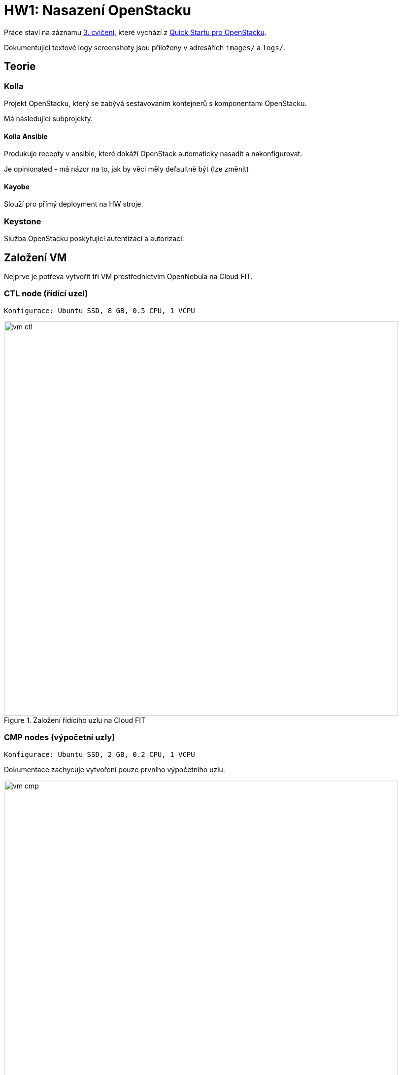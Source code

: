 = HW1: Nasazení OpenStacku

Práce staví na záznamu https://campuscvut.sharepoint.com/sites/Predmet-B202-NI-VCC-C102/Sdilene%20dokumenty/Forms/AllItems.aspx?id=%2Fsites%2FPredmet%2DB202%2DNI%2DVCC%2DC102%2FSdilene%20dokumenty%2FGeneral%2FRecordings%2FSch%C5%AFzka%20v%20kan%C3%A1lu%20%E2%80%9EGeneral%E2%80%9C%2D20210318%5F143526%2DZ%C3%A1znam%20sch%C5%AFzky%2Emp4&parent=%2Fsites%2FPredmet%2DB202%2DNI%2DVCC%2DC102%2FSdilene%20dokumenty%2FGeneral%2FRecordings&p=true&originalPath=aHR0cHM6Ly9jYW1wdXNjdnV0LnNoYXJlcG9pbnQuY29tLzp2Oi9zL1ByZWRtZXQtQjIwMi1OSS1WQ0MtQzEwMi9FZjkyMW1Vb1FEQkpoOGViUDdfMHZHd0JpMHg2dWZ0SDRZYWpRS2FGVmZjc1Z3P3J0aW1lPUVXTGZ5VFQwMkVn[3. cvičení], které vychází z https://docs.openstack.org/kolla-ansible/victoria/user/quickstart.html[Quick Startu pro OpenStacku].

Dokumentující textové logy screenshoty jsou přiloženy v adresářích `images/` a `logs/`.

== Teorie

=== Kolla

Projekt OpenStacku, který se zabývá sestavováním kontejnerů s komponentami OpenStacku.

Má následující subprojekty.

==== Kolla Ansible

Produkuje recepty v ansible, které dokáží OpenStack automaticky nasadit a nakonfigurovat.

Je opinionated - má názor na to, jak by věci měly defaultně být (lze změnit)

==== Kayobe

Slouží pro přímý deployment na HW stroje.

=== Keystone

Služba OpenStacku poskytující autentizaci a autorizaci.

== Založení VM

Nejprve je potřeva vytvořit tři VM prostřednictvím OpenNebula na Cloud FIT.

=== CTL node (řídící uzel)

----
Konfigurace: Ubuntu SSD, 8 GB, 0.5 CPU, 1 VCPU
----

.Založení řídícího uzlu na Cloud FIT
image::./images/vm_ctl.png[,800,]

=== CMP nodes (výpočetní uzly)

----
Konfigurace: Ubuntu SSD, 2 GB, 0.2 CPU, 1 VCPU
----

Dokumentace zachycuje vytvoření pouze prvního výpočetního uzlu.

.Založení výpočetního uzlu na Cloud FIT
image::./images/vm_cmp.png[,800,]


=== Cílový stav

.VM založené na Cloud FIT
image::./images/vms.png[,800,]

=== Přehled založených VM

|===
| Node | Název | IP adresa

| ctl
| pondepe1-cv3-ctl
| 10.38.6.0

| cmp-1
| pondepe1-cv3-cmp-1
| 10.38.6.22

| cmp-2
| pondepe1-cv3-cmp-2
| 10.38.6.93

|===

== Připojení na VM pomocí SSH

Na vytvořené VM se můžeme přihlásit pomocí SSH pod uživatelem root. + 
Není potřeba zadávat heslo díky nastavení SSH klíče na Cloud FIT.

=== Připojení na CTL node

[source, bash]
----
ssh root@10.38.6.0
----

**Log z terminálu**

[source, bash]
----
wiedzmin@wiedzmin-HP-ProBook-450-G7:~$ ssh root@10.38.6.0
The authenticity of host '10.38.6.0 (10.38.6.0)' can't be established.
ECDSA key fingerprint is SHA256:Kys9pyk+L4iSp55LdSJBOHBDIvF5Yast+e5yIvq8gkM.
Are you sure you want to continue connecting (yes/no/[fingerprint])? yes
Warning: Permanently added '10.38.6.0' (ECDSA) to the list of known hosts.
Welcome to Ubuntu 20.04 LTS (GNU/Linux 5.4.0-28-generic x86_64)

 * Documentation:  https://help.ubuntu.com
 * Management:     https://landscape.canonical.com
 * Support:        https://ubuntu.com/advantage

  System information as of Fri 02 Apr 2021 08:45:25 AM UTC

  System load:  0.08               Processes:             109
  Usage of /:   12.6% of 48.96GB   Users logged in:       0
  Memory usage: 2%                 IPv4 address for ens3: 10.38.6.0
  Swap usage:   0%

 * Ubuntu 20.04 LTS is out, raising the bar on performance, security,
   and optimisation for Intel, AMD, Nvidia, ARM64 and Z15 as well as
   AWS, Azure and Google Cloud.

     https://ubuntu.com/blog/ubuntu-20-04-lts-arrives


0 updates can be installed immediately.
0 of these updates are security updates.


The list of available updates is more than a week old.
To check for new updates run: sudo apt update

Last login: Tue Apr 28 23:16:29 2020
root@pondepe1-cv3-ctl:~#
----

=== Připojení na CMP nodes

[source, bash]
----
ssh root@10.38.6.22
ssh root@10.38.6.93
----

**Log z terminálu**

[source, bash]
----
wiedzmin@wiedzmin-HP-ProBook-450-G7:~$ ssh root@10.38.6.22
The authenticity of host '10.38.6.22 (10.38.6.22)' can't be established.
ECDSA key fingerprint is SHA256:QdxzkC9sMHgBRUZWaDZZdIpfhLKJvNibgURATPULF5k.
Are you sure you want to continue connecting (yes/no/[fingerprint])? yes
Warning: Permanently added '10.38.6.22' (ECDSA) to the list of known hosts.
Welcome to Ubuntu 20.04 LTS (GNU/Linux 5.4.0-28-generic x86_64)

 * Documentation:  https://help.ubuntu.com
 * Management:     https://landscape.canonical.com
 * Support:        https://ubuntu.com/advantage

  System information as of Fri 02 Apr 2021 08:45:41 AM UTC

  System load:  0.0                Processes:             109
  Usage of /:   12.8% of 48.96GB   Users logged in:       0
  Memory usage: 10%                IPv4 address for ens3: 10.38.6.22
  Swap usage:   0%

 * Ubuntu 20.04 LTS is out, raising the bar on performance, security,
   and optimisation for Intel, AMD, Nvidia, ARM64 and Z15 as well as
   AWS, Azure and Google Cloud.

     https://ubuntu.com/blog/ubuntu-20-04-lts-arrives


0 updates can be installed immediately.
0 of these updates are security updates.


The list of available updates is more than a week old.
To check for new updates run: sudo apt update

Last login: Tue Apr 28 23:16:29 2020
root@pondepe1-cv3-cmp-1:~#
----

[source, bash]
----
wiedzmin@wiedzmin-HP-ProBook-450-G7:~$ ssh root@10.38.6.93
The authenticity of host '10.38.6.93 (10.38.6.93)' can't be established.
ECDSA key fingerprint is SHA256:rsWimuE4XoX5R7p9UjU2SfLb4zxWA6UAyDgaudNaVHM.
Are you sure you want to continue connecting (yes/no/[fingerprint])? yes
Warning: Permanently added '10.38.6.93' (ECDSA) to the list of known hosts.
Welcome to Ubuntu 20.04 LTS (GNU/Linux 5.4.0-28-generic x86_64)

 * Documentation:  https://help.ubuntu.com
 * Management:     https://landscape.canonical.com
 * Support:        https://ubuntu.com/advantage

  System information as of Fri 02 Apr 2021 08:45:57 AM UTC

  System load:  0.8                Processes:             116
  Usage of /:   12.9% of 48.96GB   Users logged in:       0
  Memory usage: 11%                IPv4 address for ens3: 10.38.6.93
  Swap usage:   0%

 * Ubuntu 20.04 LTS is out, raising the bar on performance, security,
   and optimisation for Intel, AMD, Nvidia, ARM64 and Z15 as well as
   AWS, Azure and Google Cloud.

     https://ubuntu.com/blog/ubuntu-20-04-lts-arrives


0 updates can be installed immediately.
0 of these updates are security updates.


The list of available updates is more than a week old.
To check for new updates run: sudo apt update

Last login: Tue Apr 28 23:16:29 2020
root@pondepe1-cv3-cmp-2:~#
----

== Nastavení přístupu z ctl node na cmp nodes bez hesla

Z nodu **ctl** potřebujeme přistupovat na nody **cmp-1** a **cmp-2** bez hesla (za využití **SSH klíče**).

Na uzlu **ctl** vygenerujeme pomocí ssh-keygen SSH klíč (public + private):

[source, bash]
----
ssh-keygen
----

**Log z terminálu**

[source, bash]
----
root@pondepe1-cv3-ctl:~# ssh-keygen
Generating public/private rsa key pair.
Enter file in which to save the key (/root/.ssh/id_rsa): 
Enter passphrase (empty for no passphrase): 
Enter same passphrase again: 
Your identification has been saved in /root/.ssh/id_rsa
Your public key has been saved in /root/.ssh/id_rsa.pub
The key fingerprint is:
SHA256:ttBbPQ8JUs6bPfzf3BIWdb5JMjy1BbC+YRY59EmMXy4 root@pondepe1-cv3-ctl
The key's randomart image is:
+---[RSA 3072]----+
|          . o+o. |
|         + ..=.o=|
|        . + *.+=+|
|       . . O OEoo|
|      . S + & =oo|
|       o + o Ooo |
|        o   ..o. |
|              .oo|
|               .=|
+----[SHA256]-----+
root@pondepe1-cv3-ctl:~#
----

Vygenerovaný public key potřebujeme přenést z řídícího ulzu do authorized_keys na výpočetních uzlech.

Ze souboru `/root/.ssh/id_rsa.pub` na ctl node tedy zkopírujeme public key a na uzlech cmp-1 a cmp-2 ho přidáme do souboru `/root/.ssh/authorized_keys`.

[source, bash]
----
cat .ssh/id_rsa.pub >> .ssh/authorized_keys #<1>
# Zkopírovat obsah a např. s využitím editoru vim vložit na cmp-1 a cmp-2
----

<1> Nastavíme rovnou přístup ctl nodu sám na sebe bez hesla

== Nastavení virtuálních síťových rozhraní

Na všech nodech doplníme soubor `/etc/network/interfaces` o konfiguraci síťových rozhraní.

**Originální konfigurace**
----
auto lo
iface lo inet loopback

auto ens3
iface ens3 inet static
  address 10.38.6.0 #<1>
  network 10.38.4.0
  netmask 255.255.252.0
  gateway 10.38.4.1
----

<1> address je IP adresa uzlu - liší se v závislosti na uzlu

**Upravená konfigurace**
----
auto lo
iface lo inet loopback

auto ens3
iface ens3 inet static
  pre-up ip link add veth0 type veth peer name veth1
  pre-up ip link set veth0 up
  pre-up ip link set veth1 up
  address 10.38.6.0
  network 10.38.4.0
  netmask 255.255.252.0
  gateway 10.38.4.1

source /etc/network/interfaces.d/*.cfg
----

Následně potřebujeme na všech nodech restartovat příslušné síťové rozhraní:

[source, bash]
----
ifdown ens3 && ifup ens3
----

Virtuální rozhraní můžeme zkontrolovat příkazem `ip link`.

== Aktualizace balíčků

Na všech nodech je potřeba aktualizovat balíčky:

[source, bash]
----
apt update && apt upgrade
----

== Instalace Kolla-ansible

Nejprve je nutné nainstalovat potřebné závislosti.

Na všech nodech:

[source, bash]
----
apt-get install python3-dev libffi-dev gcc libssl-dev
apt-get install python3-pip
sudo pip3 install -U pip
----

Dále nainstalujeme Ansible a Kolla-ansible pouze na ctl node.

[source, bash]
----
apt-get install ansible
pip3 install kolla-ansible
----

Vytvoříme domácí adresář Kolla, tedy `/etc/kolla`. +
Pracujeme pod uživatelem `root`, tudíž není potřeba měnit vlastníka adresáře.

[source, bash]
----
mkdir -p /etc/kolla
----

Zkopírujeme vzorovou konfiguraci Kolla do `/etc/kolla`.

[source, bash]
----
cp -r /usr/local/share/kolla-ansible/etc_examples/kolla/* /etc/kolla
----

Zkopírujeme vzorovou konfiguraci Kolla-ansible do domovského adresáře rootovského uživatele.

[source, bash]
----
cp /usr/local/share/kolla-ansible/ansible/inventory/* .
----

== Konfigurace Ansible

Upravíme konfiguraci Ansible. +
V souboru `/etc/ansible/ansible.cfg` nastavíme do sekce `[defaults]` hodnoty:

[source, cfg]
----
[defaults]
host_key_checking=False
pipelining=True
forks=100
----

Zřejmě se jedná o konfiguraci optimalizující rychlost nasazení.

`host_key_checking=False` vypne dialog pro kontrolu klíče při prvotním připojení přes SSH. +
`pipelining=True` znamená, že služba před jedno SSH pouští sadu příkazů - nepřipojuje se opakovaně. +
`forks=100` povoleno až 100 operací zároveň.

== Konfigurace Ansible inventory file

Inventory file je soubor, který specifikuje, které uzly má Kolla-ansible řídit a v jakých jsou třídách. +
Můžeme v něm definovat role nodů a přístupové údaje.

Kolla-ansible disponuje dvěma invertory files:

* `all-in-one`
* `multinode`

`all-in-one` slouží pro deploy single-node OpenStacku na localhostu. +
`multinode` se využívá pro deploy na více nodů.

Využijeme tedy `multinode`.

Upravíme soubor `multinode`, který jsme zkopírovali z adresáře `/usr/local/share/kolla-ansible/ansible/inventory/` do domovského adresáře.

Nejprve nastavíme `ctl` node.

IP adresu `ctl` nodu získáme na `ctl` nodu následujícím příkazem.

[source, bash]
----
ip add
----

**Log z terminálu**

[source]
----
root@pondepe1-cv3-ctl:~# ip add
1: lo: <LOOPBACK,UP,LOWER_UP> mtu 65536 qdisc noqueue state UNKNOWN group default qlen 1000
    link/loopback 00:00:00:00:00:00 brd 00:00:00:00:00:00
    inet 127.0.0.1/8 scope host lo
       valid_lft forever preferred_lft forever
    inet6 ::1/128 scope host
       valid_lft forever preferred_lft forever
2: ens3: <BROADCAST,MULTICAST,UP,LOWER_UP> mtu 1500 qdisc fq_codel state UP group default qlen 1000
    link/ether 02:00:0a:26:06:00 brd ff:ff:ff:ff:ff:ff
    inet 10.38.6.0/22 brd 10.38.7.255 scope global ens3 #<1>
       valid_lft forever preferred_lft forever
    inet6 fe80::aff:fe26:600/64 scope link
       valid_lft forever preferred_lft forever
3: veth1@veth0: <BROADCAST,MULTICAST,UP,LOWER_UP> mtu 1500 qdisc noqueue state UP group default qlen 1000
    link/ether 4e:6f:70:e4:a9:41 brd ff:ff:ff:ff:ff:ff
    inet6 fe80::4c6f:70ff:fee4:a941/64 scope link
       valid_lft forever preferred_lft forever
4: veth0@veth1: <BROADCAST,MULTICAST,UP,LOWER_UP> mtu 1500 qdisc noqueue state UP group default qlen 1000
    link/ether 7e:0d:03:69:fa:48 brd ff:ff:ff:ff:ff:ff
    inet6 fe80::7c0d:3ff:fe69:fa48/64 scope link
       valid_lft forever preferred_lft forever
----

<1> Hledaná IP adresa je `10.38.6.0`.

V sekci `[control]` nastavíme IP adresu `ctl` nodu.

[source, cfg]
----
[control]
# These hostname must be resolvable from your deployment host
10.38.6.0
----

Dále nastavíme `cmp` nody.

Jejich IP adresy získáme na příslušných uzlech příkazem `ip add`.

**Log z terminálu**

----
root@pondepe1-cv3-cmp-1:~# ip add
1: lo: <LOOPBACK,UP,LOWER_UP> mtu 65536 qdisc noqueue state UNKNOWN group default qlen 1000
    link/loopback 00:00:00:00:00:00 brd 00:00:00:00:00:00
    inet 127.0.0.1/8 scope host lo
       valid_lft forever preferred_lft forever
    inet6 ::1/128 scope host
       valid_lft forever preferred_lft forever
2: ens3: <BROADCAST,MULTICAST,UP,LOWER_UP> mtu 1500 qdisc fq_codel state UP group default qlen 1000
    link/ether 02:00:0a:26:06:16 brd ff:ff:ff:ff:ff:ff
    inet 10.38.6.22/22 brd 10.38.7.255 scope global ens3 #<1>
       valid_lft forever preferred_lft forever
    inet6 fe80::aff:fe26:616/64 scope link
       valid_lft forever preferred_lft forever
3: veth1@veth0: <BROADCAST,MULTICAST,UP,LOWER_UP> mtu 1500 qdisc noqueue state UP group default qlen 1000
    link/ether 2e:b7:d4:75:5e:63 brd ff:ff:ff:ff:ff:ff
    inet6 fe80::2cb7:d4ff:fe75:5e63/64 scope link
       valid_lft forever preferred_lft forever
4: veth0@veth1: <BROADCAST,MULTICAST,UP,LOWER_UP> mtu 1500 qdisc noqueue state UP group default qlen 1000
    link/ether 4e:99:d7:c3:9c:4a brd ff:ff:ff:ff:ff:ff
    inet6 fe80::4c99:d7ff:fec3:9c4a/64 scope link
       valid_lft forever preferred_lft forever


root@pondepe1-cv3-cmp-2:~# ip add
1: lo: <LOOPBACK,UP,LOWER_UP> mtu 65536 qdisc noqueue state UNKNOWN group default qlen 1000
    link/loopback 00:00:00:00:00:00 brd 00:00:00:00:00:00
    inet 127.0.0.1/8 scope host lo
       valid_lft forever preferred_lft forever
    inet6 ::1/128 scope host
       valid_lft forever preferred_lft forever
2: ens3: <BROADCAST,MULTICAST,UP,LOWER_UP> mtu 1500 qdisc fq_codel state UP group default qlen 1000
    link/ether 02:00:0a:26:06:5d brd ff:ff:ff:ff:ff:ff
    inet 10.38.6.93/22 brd 10.38.7.255 scope global ens3 #<2>
       valid_lft forever preferred_lft forever
    inet6 fe80::aff:fe26:65d/64 scope link
       valid_lft forever preferred_lft forever
3: veth1@veth0: <BROADCAST,MULTICAST,UP,LOWER_UP> mtu 1500 qdisc noqueue state UP group default qlen 1000
    link/ether 92:6d:4f:29:d6:f6 brd ff:ff:ff:ff:ff:ff
    inet6 fe80::906d:4fff:fe29:d6f6/64 scope link
       valid_lft forever preferred_lft forever
4: veth0@veth1: <BROADCAST,MULTICAST,UP,LOWER_UP> mtu 1500 qdisc noqueue state UP group default qlen 1000
    link/ether 7e:84:ec:7d:8c:a2 brd ff:ff:ff:ff:ff:ff
    inet6 fe80::7c84:ecff:fe7d:8ca2/64 scope link
       valid_lft forever preferred_lft forever
----

<1> IP adresa nodu `cmp-1` je `10.38.6.22`
<2> IP adresa nodu `cmp-2` je `10.38.6.93`

Node `ctl` nastavíme v inventory file jako network node. +
Sekci `[network]` tedy nastavíme následovně:

[source, cfg]
----
# The network nodes are where your l3-agent and loadbalancers will run
# This can be the same as a host in the control group
[network:children]
control
----

Stejně nastavíme také monitoring (i když nasazovat ho nebudeme). +
Sekci `[monitoring]` tedy nastavíme následovně:

[source, cfg]
----
[monitoring:children]
control
----

Storage nastavíme na `cmp` nody.
Sekci `[storage]` tedy nastavíme následovně:

[source, cfg]
----
[storage:children]
compute
----

NOTE: Sekce `[deployment]` specifikuje deployment hosta.

NOTE: Sekce `[common]` specifikuje společné služby - služby, které se nainstalují na všechny zadané cíle.

Můžeme si všimnout, že nova se nainstaluje na nody ve třídě `[control]`:

----
[nova:children]
control
----

Dále neutron se nainstaluje na nody ve třídě `[network]`:

----
[network:children]
control
----

Všechny provedené změny v souboru `multinode`:

[source, diff]
----
root@pondepe1-cv3-ctl:~# diff -u /usr/local/share/kolla-ansible/ansible/inventory/multinode multinode
--- /usr/local/share/kolla-ansible/ansible/inventory/multinode  2021-04-02 09:54:04.285780775 +0000
+++ multinode   2021-04-02 12:27:29.181146238 +0000
@@ -2,32 +2,30 @@
# additional groups are for more control of the environment.
[control]
# These hostname must be resolvable from your deployment host
-control01
-control02
-control03
+10.38.6.0 #<1>

 # The above can also be specified as follows:
 #control[01:03]     ansible_user=kolla

 # The network nodes are where your l3-agent and loadbalancers will run
 # This can be the same as a host in the control group
-[network]
-network01
-network02
+[network:children]
+control

 [compute]
-compute01
+10.38.6.22 #<2>
+10.38.6.93 #<3>

-[monitoring]
-monitoring01
+[monitoring:children]
+control

 # When compute nodes and control nodes use different interfaces,
 # you need to comment out "api_interface" and other interfaces from the globals.yml
 # and specify like below:
 #compute01 neutron_external_interface=eth0 api_interface=em1 storage_interface=em1 tunnel_interface=em1

-[storage]
-storage01
+[storage:children]
+compute

 [deployment]
 localhost       ansible_connection=local
----

<1> IP adresa `ctl` nodu
<2> IP adresa `cmp-1` nodu
<3> IP adresa `cmp-2` nodu

Ověříme, že `ctl` node komunikuje s oběma `cmp` nody.

Výsledkem následujícího příkazu ansible API na `ctl` nodu by měly být čtyři úspěšné pingy:

* `localhost` - `ctl` pingne sám sebe jako `localhost`
* `10.38.6.0` - `ctl` pingne sám sebe pomocí IP adresy
* `10.38.6.22` - `ctl` pingne `cmp-1`
* `10.38.6.93` - `ctl` pingne `cmp-2`

[source, bash]
----
ansible -i multinode all -m ping
----

**Log z terminálu**

----
root@pondepe1-cv3-ctl:~# ansible -i multinode all -m ping
[DEPRECATION WARNING]: The TRANSFORM_INVALID_GROUP_CHARS settings is set to allow bad characters in group names by default, this will change, but still be user configurable on
deprecation. This feature will be removed in version 2.10. Deprecation warnings can be disabled by setting deprecation_warnings=False in ansible.cfg.
[WARNING]: Invalid characters were found in group names but not replaced, use -vvvv to see details
[DEPRECATION WARNING]: Distribution Ubuntu 20.04 on host localhost should use /usr/bin/python3, but is using /usr/bin/python for backward compatibility with prior Ansible
releases. A future Ansible release will default to using the discovered platform python for this host. See
https://docs.ansible.com/ansible/2.9/reference_appendices/interpreter_discovery.html for more information. This feature will be removed in version 2.12. Deprecation warnings can
be disabled by setting deprecation_warnings=False in ansible.cfg.
localhost | SUCCESS => {
    "ansible_facts": {
        "discovered_interpreter_python": "/usr/bin/python"
    },
    "changed": false,
    "ping": "pong"
}
[DEPRECATION WARNING]: Distribution Ubuntu 20.04 on host 10.38.6.22 should use /usr/bin/python3, but is using /usr/bin/python for backward compatibility with prior Ansible
releases. A future Ansible release will default to using the discovered platform python for this host. See
https://docs.ansible.com/ansible/2.9/reference_appendices/interpreter_discovery.html for more information. This feature will be removed in version 2.12. Deprecation warnings can
be disabled by setting deprecation_warnings=False in ansible.cfg.
10.38.6.22 | SUCCESS => {
    "ansible_facts": {
        "discovered_interpreter_python": "/usr/bin/python"
    },
    "changed": false,
    "ping": "pong"
}
[DEPRECATION WARNING]: Distribution Ubuntu 20.04 on host 10.38.6.0 should use /usr/bin/python3, but is using /usr/bin/python for backward compatibility with prior Ansible
releases. A future Ansible release will default to using the discovered platform python for this host. See
https://docs.ansible.com/ansible/2.9/reference_appendices/interpreter_discovery.html for more information. This feature will be removed in version 2.12. Deprecation warnings can
be disabled by setting deprecation_warnings=False in ansible.cfg.
10.38.6.0 | SUCCESS => {
    "ansible_facts": {
        "discovered_interpreter_python": "/usr/bin/python"
    },
    "changed": false,
    "ping": "pong"
}
[DEPRECATION WARNING]: Distribution Ubuntu 20.04 on host 10.38.6.93 should use /usr/bin/python3, but is using /usr/bin/python for backward compatibility with prior Ansible
releases. A future Ansible release will default to using the discovered platform python for this host. See
https://docs.ansible.com/ansible/2.9/reference_appendices/interpreter_discovery.html for more information. This feature will be removed in version 2.12. Deprecation warnings can
be disabled by setting deprecation_warnings=False in ansible.cfg.
10.38.6.93 | SUCCESS => {
    "ansible_facts": {
        "discovered_interpreter_python": "/usr/bin/python"
    },
    "changed": false,
    "ping": "pong"
}
----

== Konfigurace Kolla passwords

OpenStack je nasazován pomocí mikroslužeb. +
Každá služba má vlastní databázi a uživatele v Keystone.

Hesla, která jsou použita pro deployment, jsou uložena v souboru `/etc/kolla/passwords.yml`. +
Ve výchozím stavu jsou všechna hesla v tomto souboru prázdná a musí být doplněna buď manuálně či náhodným generátorem hesel.

Můžeme se podívat, že hesla nejsou vyplněna:

----
root@pondepe1-cv3-ctl:~# head /etc/kolla/passwords.yml
---
###################
# External Ceph options
####################
# These options must be UUID4 values in string format
# XXXXXXXX-XXXX-4XXX-XXXX-XXXXXXXXXXXX
# for backward compatible consideration, rbd_secret_uuid is only used for nova,
# cinder_rbd_secret_uuid is used for cinder
rbd_secret_uuid:
cinder_rbd_secret_uuid:
----

Pro vygenerování a nastavení hesel použijeme příkaz:

[source, bash]
----
kolla-genpwd
----

Ověříme, že hesla byla úspěšně nastavena:

----
root@pondepe1-cv3-ctl:~# head /etc/kolla/passwords.yml
aodh_database_password: CpDEJUakVsYkZcZYF3OqEfpur2NzDYn6W3TldfJt
aodh_keystone_password: zAqEs7dIx2qbot1BhPc6NCatx3wrRe1M2EGKGMFJ
barbican_crypto_key: c4puPgL9j9zRfu7DbKVt00avKvcKN5mkL01wp6cPcW4=
barbican_database_password: VaNbTaPEcgf1PTyUOJoEILrpUi9rDuPlxv6iUyfC
barbican_keystone_password: mAti51GRlweV0fhViYUu1ohBKKRIvnnoQfwzaJhM
barbican_p11_password: 5m1g19YanTjOvfIgMxbUJ78z1G4cIVU4JMKRQXtj
bifrost_ssh_key:
  private_key: '-----BEGIN PRIVATE KEY-----

    MIIJQwIBADANBgkqhkiG9w0BAQEFAASCCS0wggkpAgEAAoICAQD6FpUxfxXE5mOU
----

== Konfigurace Kolla globals

`globals.yml` je hlavní konfigurační soubor pro Kolla-Ansible. +
Obsahuje nastavení nutná pro deploy Kolla-Ansible:

* Image options: volba linuxové distribuce, na které budou založeny kontejnery (např. Ubuntu, CentOS)
* Networking: konfigurace síťových rozhraní

Upravíme konfiguraci `/etc/kolla/globals.yml`.

Nastavíme base distro na Ubuntu a instalaci ze source.

----
# Valid options are ['centos', 'debian', 'rhel', 'ubuntu']
kolla_base_distro: "ubuntu"

# Valid options are [ binary, source ]
kolla_install_type: "source"
----

Zafixujeme release OpenStacku, aby případně nedošlo k upgradu při vydání nové verze.

----
openstack_release: "victoria"
----

Nastavíme interní VIP adresu na IP adresu `ctl` uzlu.

----
kolla_internal_vip_address: "10.38.6.0"
----

Nastavíme síťové rozhraní.

----
network_interface: "ens3"
----

Nastavíme externí rozhraní pro Neutron.

----
neutron_external_interface: "veth0"
----

V sekci `OpenStack options` vypneme HAProxy.

NOTE: V sekci OpenStack options se specifikuje, co bude Kolla instalovat.

----
enable_haproxy: "no"
----

Celkově jsme tedy v souboru `/etc/kolla/globals.yml` provedli následující změny.

[source, diff]
----
root@pondepe1-cv3-ctl:~# diff -u test/globals.yml /etc/kolla/globals.yml
--- test/globals.yml    2021-04-02 13:49:07.739267074 +0000
+++ /etc/kolla/globals.yml      2021-04-03 08:42:54.436989804 +0000
@@ -12,13 +12,13 @@
 #config_strategy: "COPY_ALWAYS"

 # Valid options are ['centos', 'debian', 'rhel', 'ubuntu']
-#kolla_base_distro: "centos"
+kolla_base_distro: "ubuntu" #<1>

 # Valid options are [ binary, source ]
-#kolla_install_type: "binary"
+kolla_install_type: "source" #<2>

 # Do not override this unless you know what you are doing.
-#openstack_release: "victoria"
+openstack_release: "victoria" #<3>

 # Docker image tag used by default.
 #openstack_tag: "{{ openstack_release ~ openstack_tag_suffix }}"
@@ -34,7 +34,7 @@
 # All-In-One without haproxy and keepalived, you can set enable_haproxy to no
 # in "OpenStack options" section, and set this value to the IP of your
 # 'network_interface' as set in the Networking section below.
-#kolla_internal_vip_address: "10.10.10.254"
+kolla_internal_vip_address: "10.38.6.0" #<4>

 # This is the DNS name that maps to the kolla_internal_vip_address VIP. By
 # default it is the same as kolla_internal_vip_address.
@@ -104,7 +104,7 @@
 # Yet another way to workaround the naming problem is to create a bond for the
 # interface on all hosts and give the bond name here. Similar strategy can be
 # followed for other types of interfaces.
-#network_interface: "eth0"
+network_interface: "ens3" #<5>

 # These can be adjusted for even more customization. The default is the same as
 # the 'network_interface'. These interfaces must contain an IP address.
@@ -134,7 +134,7 @@
 # though an IP address can exist on this interface, it will be unusable in most
 # configurations. It is recommended this interface not be configured with any IP
 # addresses for that reason.
-#neutron_external_interface: "eth1"
+neutron_external_interface: "veth0" #<6>

 # Valid options are [ openvswitch, ovn, linuxbridge, vmware_nsxv, vmware_nsxv3, vmware_dvs ]
 # if vmware_nsxv3 is selected, enable_openvswitch MUST be set to "no" (default is yes)
@@ -255,7 +255,7 @@
 # These roles are required for Kolla to be operation, however a savvy deployer
 # could disable some of these required roles and run their own services.
 #enable_glance: "{{ enable_openstack_core | bool }}"
-#enable_haproxy: "yes"
+enable_haproxy: "no" #<7>
 #enable_keepalived: "{{ enable_haproxy | bool }}"
 #enable_keystone: "{{ enable_openstack_core | bool }}"
 #enable_mariadb: "yes"
----

<1> Nastavení base distra.
<2> Nastavení instalace ze source.
<3> Zafixování releasu OpenStacku.
<4> Nastavení VIP adresy na IP adresu `ctl` uzlu.
<5> Nastavení síťového rozhraní.
<6> Nastavení externího rozhraní pro Neutron.
<7> Vypnutí HAProxy.

== OpenStack Deployment

Po dokončení konfigurace můžeme provést deployment.

Nejprve zkontrolujeme, zda máme na `cmp` nodech virtualizační extensions procesoru.

[source, bash]
----
cat /proc/cpuinfo | grep vmx
----

Z logu níže můžeme vidět, že extensions máme.

**Log z terminálu**
----
root@pondepe1-cv3-cmp-2:~# cat /proc/cpuinfo | grep vmx
flags           : fpu vme de pse tsc msr pae mce cx8 apic sep mtrr pge mca cmov pat pse36 clflush mmx fxsr sse sse2 ss syscall nx pdpe1gb rdtscp lm constant_tsc arch_perfmon rep_good nopl xtopology cpuid tsc_known_freq pni pclmulqdq vmx ssse3 fma cx16 pcid sse4_1 sse4_2 x2apic movbe popcnt tsc_deadline_timer aes xsave avx f16c rdrand hypervisor lahf_lm abm 3dnowprefetch invpcid_single pti ssbd ibrs ibpb tpr_shadow vnmi flexpriority ept vpid fsgsbase tsc_adjust bmi1 hle avx2 smep bmi2 erms invpcid rtm mpx avx512f avx512dq rdseed adx smap clflushopt clwb avx512cd avx512bw avx512vl xsaveopt xsavec xgetbv1 arat pku ospke md_clear
----

Následující příkazy spouštíme na `ctl` nodu v adresáři, kde se nachází náš modifikovaný soubor `multinode` (tedy adresář `/root`).

Kvůli nastavení Pythonu (nejspíš souvisí s virualenv) je nutné při deploymentu přepsat defaultní hodnotu `ansible_python_interpreter`.

Provedeme boostrap serverů s kolla deploy závislostmi. +
Terminal log je k dispozici v souboru `logs/terminal-logs/kolla-ansible-bootstrap-servers.txt`.

[source, bash]
----
kolla-ansible -i ./multinode bootstrap-servers -e ansible_python_interpreter=/usr/bin/python3
----

Následně spustíme pre-deployment checks. +
Terminal log je k dispozici v souboru `logs/terminal-logs/kolla-ansible-prechecks.txt`.

[source, bash]
----
kolla-ansible -i ./multinode prechecks -e ansible_python_interpreter=/usr/bin/python3
----

Nakonec provedeme nasazení. +
Zkrácený terminal log je k dispozici v souboru `kolla-ansible-deploy.txt`.

[source, bash]
----
kolla-ansible -i ./multinode deploy -e ansible_python_interpreter=/usr/bin/python3
----

Dokumentující screenshoty jsou k dispozici v adresáři `images/terminal-logs`.

== Použití OpenStacku

Na `ctl` node nainstalujeme OpenStack CLI klienta.

[source, bash]
----
pip3 install python-openstackclient
----

Vygenerujeme openrc soubor s přihlašovacími údaji pro administrátora.

[source, bash]
----
kolla-ansible post-deploy
. /etc/kolla/admin-openrc.sh
----

Získáme přihlašovací údaje.

[source]
----
root@pondepe1-cv3-ctl:~# set | grep OS_
OS_AUTH_PLUGIN=password
OS_AUTH_URL=http://10.38.6.0:35357/v3
OS_ENDPOINT_TYPE=internalURL
OS_IDENTITY_API_VERSION=3
OS_INTERFACE=internal
OS_PASSWORD=LagTixSJdjJMBlWTCEG3LlEy2nuOpjb44zjGuf4T #<1>
OS_PROJECT_DOMAIN_NAME=Default
OS_PROJECT_NAME=admin
OS_REGION_NAME=RegionOne
OS_TENANT_NAME=admin
OS_USERNAME=admin #<2>
OS_USER_DOMAIN_NAME=Default
----

<1> Login do služby Horizon.
<2> Heslo do služby Horizon.

Vytvoříme ukázkovou síť.

[source, bash]
----
/usr/local/share/kolla-ansible/init-runonce
----

Terminal log je k dispozici v souboru `logs/terminal-logs/example-networks.txt`

Vytvoříme dvě instance VM na OpenStacku pod názvy `demo1` a `demo2`, které se budou nacházet ve společné síti `demo-net`.

[source, bash]
----
openstack server create \
    --image cirros \
    --flavor m1.tiny \
    --key-name mykey \
    --network demo-net \
    demo1

openstack server create \
    --image cirros \
    --flavor m1.tiny \
    --key-name mykey \
    --network demo-net \
    demo2
----

VM se jménem `demo1` obdržela IP adresu `10.0.0.203` a VM se jménem `demo2` IP adresu `10.0.0.192`.

V kompletním logu jednotlivých VM můžeme nahlednout, že VM dané IP adresy obdržely od DHCP serveru. +
Logy jsou přiloženy v adresáři `logs/open-stack-vm-logs`.

----
DEMO1

Starting network: udhcpc: started, v1.29.3
udhcpc: sending discover
udhcpc: sending select for 10.0.0.203
udhcpc: lease of 10.0.0.203 obtained, lease time 86400 #<1>
----

<1> VM demo1 obdržela IP adresu od DHCP

----
DEMO2

Starting network: udhcpc: started, v1.29.3
udhcpc: sending discover
udhcpc: sending select for 10.0.0.192
udhcpc: lease of 10.0.0.192 obtained, lease time 86400 #<1>
----

<1> VM demo2 obdržela IP adresu od DHCP

Díky tomu, že jsou VM umístěny ve stejné síti, měly by být vzájemně dosažitelné a měl by mezi nimi fungovat ping. +
Na jednotlivých VM běží CirrOS, který umožňuje vzájemný ping otestovat. +
Screenshoty umístěné v adresáři `images/cirros-vm-ping` tedy zachycují ping z `demo1` na adresu `10.0.0.192` a z `demo2` na adresu `10.0.0.203`
